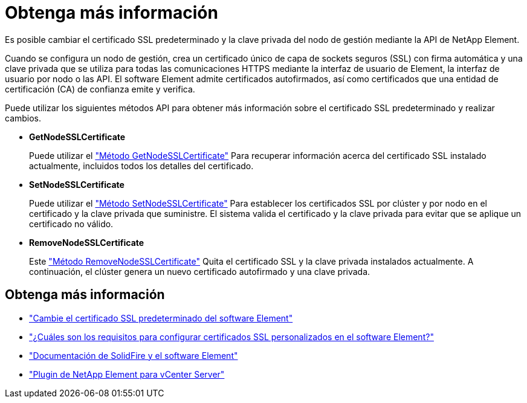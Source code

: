 = Obtenga más información
:allow-uri-read: 


Es posible cambiar el certificado SSL predeterminado y la clave privada del nodo de gestión mediante la API de NetApp Element.

Cuando se configura un nodo de gestión, crea un certificado único de capa de sockets seguros (SSL) con firma automática y una clave privada que se utiliza para todas las comunicaciones HTTPS mediante la interfaz de usuario de Element, la interfaz de usuario por nodo o las API. El software Element admite certificados autofirmados, así como certificados que una entidad de certificación (CA) de confianza emite y verifica.

Puede utilizar los siguientes métodos API para obtener más información sobre el certificado SSL predeterminado y realizar cambios.

* *GetNodeSSLCertificate*
+
Puede utilizar el link:../api/reference_element_api_getnodesslcertificate.html["Método GetNodeSSLCertificate"] Para recuperar información acerca del certificado SSL instalado actualmente, incluidos todos los detalles del certificado.

* *SetNodeSSLCertificate*
+
Puede utilizar el link:../api/reference_element_api_setnodesslcertificate.html["Método SetNodeSSLCertificate"] Para establecer los certificados SSL por clúster y por nodo en el certificado y la clave privada que suministre. El sistema valida el certificado y la clave privada para evitar que se aplique un certificado no válido.

* *RemoveNodeSSLCertificate*
+
Este link:../api/reference_element_api_removenodesslcertificate.html["Método RemoveNodeSSLCertificate"] Quita el certificado SSL y la clave privada instalados actualmente. A continuación, el clúster genera un nuevo certificado autofirmado y una clave privada.





== Obtenga más información

* link:../storage/reference_post_deploy_change_default_ssl_certificate.html["Cambie el certificado SSL predeterminado del software Element"]
* https://kb.netapp.com/Advice_and_Troubleshooting/Data_Storage_Software/Element_Software/What_are_the_requirements_around_setting_custom_SSL_certificates_in_Element_Software%3F["¿Cuáles son los requisitos para configurar certificados SSL personalizados en el software Element?"^]
* https://docs.netapp.com/us-en/element-software/index.html["Documentación de SolidFire y el software Element"]
* https://docs.netapp.com/us-en/vcp/index.html["Plugin de NetApp Element para vCenter Server"^]


